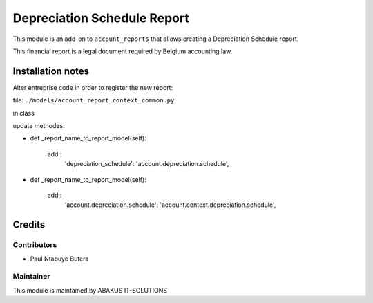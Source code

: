 =====================================
  Depreciation Schedule Report
=====================================

This module is an add-on to ``account_reports`` that allows creating a Depreciation Schedule report.

This financial report is a legal document required by Belgium accounting law.

Installation notes
==================

Alter entreprise code in order to register the new report:

file: ``./models/account_report_context_common.py``

in class

update methodes:

* def _report_name_to_report_model(self):

   add::
    'depreciation_schedule': 'account.depreciation.schedule',

* def _report_name_to_report_model(self):

   add::
    'account.depreciation.schedule': 'account.context.depreciation.schedule',

Credits
=======

Contributors
------------

* Paul Ntabuye Butera

Maintainer
-----------

.. image:: http://www.abakusitsolutions.eu/wp-content/themes/abakus/images/logo.gif
   :alt: ABAKUS IT-SOLUTIONS
   :target: http://www.abakusitsolutions.eu

This module is maintained by ABAKUS IT-SOLUTIONS